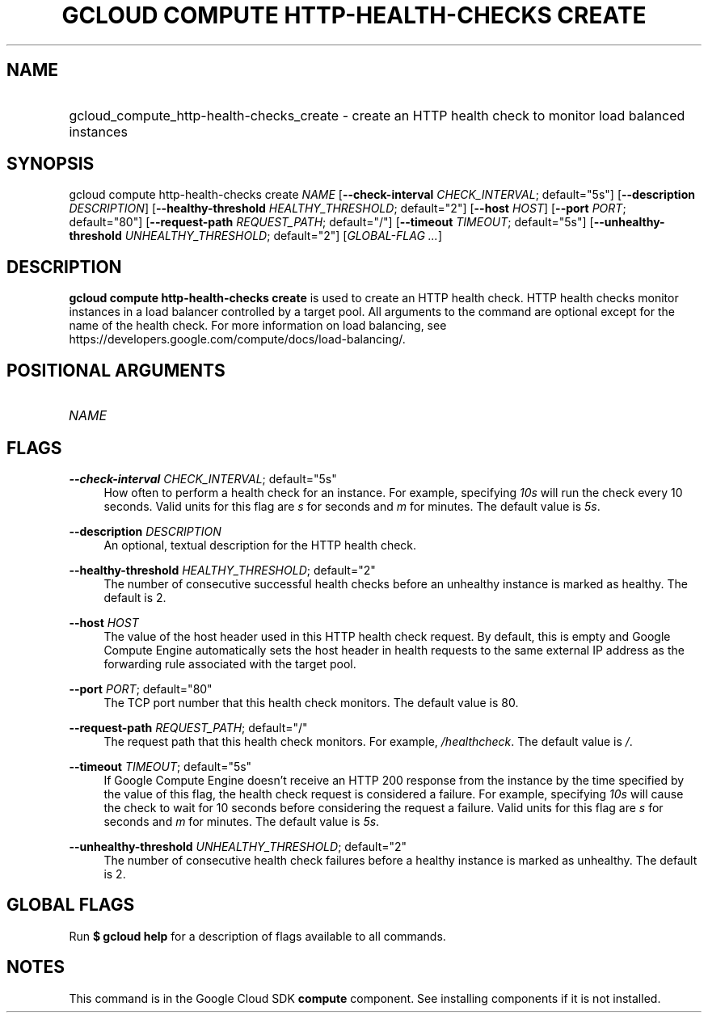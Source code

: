 .TH "GCLOUD COMPUTE HTTP-HEALTH-CHECKS CREATE" "1" "" "" ""
.ie \n(.g .ds Aq \(aq
.el       .ds Aq '
.nh
.ad l
.SH "NAME"
.HP
gcloud_compute_http-health-checks_create \- create an HTTP health check to monitor load balanced instances
.SH "SYNOPSIS"
.sp
gcloud compute http\-health\-checks create \fINAME\fR [\fB\-\-check\-interval\fR \fICHECK_INTERVAL\fR; default="5s"] [\fB\-\-description\fR \fIDESCRIPTION\fR] [\fB\-\-healthy\-threshold\fR \fIHEALTHY_THRESHOLD\fR; default="2"] [\fB\-\-host\fR \fIHOST\fR] [\fB\-\-port\fR \fIPORT\fR; default="80"] [\fB\-\-request\-path\fR \fIREQUEST_PATH\fR; default="/"] [\fB\-\-timeout\fR \fITIMEOUT\fR; default="5s"] [\fB\-\-unhealthy\-threshold\fR \fIUNHEALTHY_THRESHOLD\fR; default="2"] [\fIGLOBAL\-FLAG \&...\fR]
.SH "DESCRIPTION"
.sp
\fBgcloud compute http\-health\-checks create\fR is used to create an HTTP health check\&. HTTP health checks monitor instances in a load balancer controlled by a target pool\&. All arguments to the command are optional except for the name of the health check\&. For more information on load balancing, see https://developers\&.google\&.com/compute/docs/load\-balancing/\&.
.SH "POSITIONAL ARGUMENTS"
.HP
\fINAME\fR
.RE
.SH "FLAGS"
.PP
\fB\-\-check\-interval\fR \fICHECK_INTERVAL\fR; default="5s"
.RS 4
How often to perform a health check for an instance\&. For example, specifying
\fI10s\fR
will run the check every 10 seconds\&. Valid units for this flag are
\fIs\fR
for seconds and
\fIm\fR
for minutes\&. The default value is
\fI5s\fR\&.
.RE
.PP
\fB\-\-description\fR \fIDESCRIPTION\fR
.RS 4
An optional, textual description for the HTTP health check\&.
.RE
.PP
\fB\-\-healthy\-threshold\fR \fIHEALTHY_THRESHOLD\fR; default="2"
.RS 4
The number of consecutive successful health checks before an unhealthy instance is marked as healthy\&. The default is 2\&.
.RE
.PP
\fB\-\-host\fR \fIHOST\fR
.RS 4
The value of the host header used in this HTTP health check request\&. By default, this is empty and Google Compute Engine automatically sets the host header in health requests to the same external IP address as the forwarding rule associated with the target pool\&.
.RE
.PP
\fB\-\-port\fR \fIPORT\fR; default="80"
.RS 4
The TCP port number that this health check monitors\&. The default value is 80\&.
.RE
.PP
\fB\-\-request\-path\fR \fIREQUEST_PATH\fR; default="/"
.RS 4
The request path that this health check monitors\&. For example,
\fI/healthcheck\fR\&. The default value is
\fI/\fR\&.
.RE
.PP
\fB\-\-timeout\fR \fITIMEOUT\fR; default="5s"
.RS 4
If Google Compute Engine doesn\(cqt receive an HTTP 200 response from the instance by the time specified by the value of this flag, the health check request is considered a failure\&. For example, specifying
\fI10s\fR
will cause the check to wait for 10 seconds before considering the request a failure\&. Valid units for this flag are
\fIs\fR
for seconds and
\fIm\fR
for minutes\&. The default value is
\fI5s\fR\&.
.RE
.PP
\fB\-\-unhealthy\-threshold\fR \fIUNHEALTHY_THRESHOLD\fR; default="2"
.RS 4
The number of consecutive health check failures before a healthy instance is marked as unhealthy\&. The default is 2\&.
.RE
.SH "GLOBAL FLAGS"
.sp
Run \fB$ \fR\fBgcloud\fR\fB help\fR for a description of flags available to all commands\&.
.SH "NOTES"
.sp
This command is in the Google Cloud SDK \fBcompute\fR component\&. See installing components if it is not installed\&.
